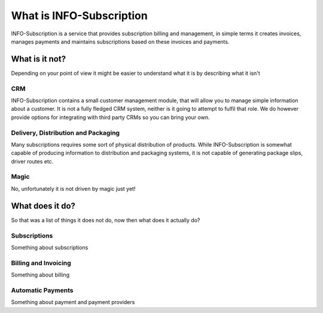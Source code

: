 What is INFO-Subscription
=========================

INFO-Subscription is a service that provides subscription billing and management, in simple terms it creates invoices, manages payments and maintains subscriptions based on these invoices and payments.

What is it not?
---------------
Depending on your point of view it might be easier to understand what it is by describing what it isn't 

CRM
^^^
INFO-Subscription contains a small customer management module, that will allow you to manage simple information about a customer. 
It is not a fully fledged CRM system, neither is it going to attempt to fulfil that role. We do however provide options for integrating with third party CRMs so you can bring your own.

Delivery, Distribution and Packaging
^^^^^^^^^^^^^^^^^^^^^^^^^^^^^^^^^^^^
Many subscriptions requires some sort of physical distribution of products. 
While INFO-Subscription is somewhat capable of producing information to distribution and packaging systems, it is not capable of generating package slips, driver routes etc.

Magic
^^^^^
No, unfortunately it is not driven by magic just yet!

What does it do?
----------------
So that was a  list of things it does not do, now then what does it actually do?

Subscriptions
^^^^^^^^^^^^^
Something about subscriptions

Billing and Invoicing
^^^^^^^^^^^^^^^^^^^^^
Something about billing

Automatic Payments
^^^^^^^^^^^^^^^^^^
Something about payment and payment providers